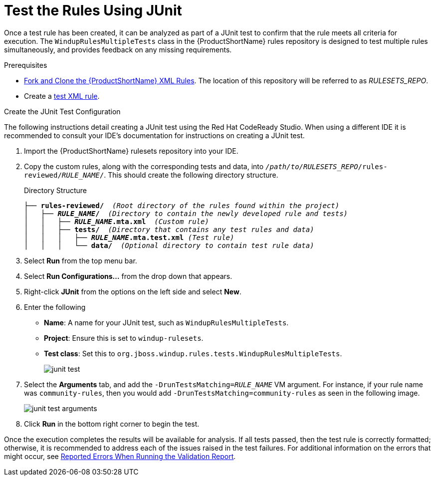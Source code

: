// Module included in the following assemblies:
// * docs/rules-development-guide_5/master.adoc
[[test_rules_junit]]
= Test the Rules Using JUnit

Once a test rule has been created, it can be analyzed as part of a JUnit test to confirm that the rule meets all criteria for execution. The `WindupRulesMultipleTests` class in the {ProductShortName} rules repository is designed to test multiple rules simultaneously, and provides feedback on any missing requirements.

.Prerequisites

* xref:fork_ruleset_repo[Fork and Clone the {ProductShortName} XML Rules]. The location of this repository will be referred to as __RULESETS_REPO__.
* Create a xref:test_xml_rule[test XML rule].

.Create the JUnit Test Configuration

The following instructions detail creating a JUnit test using the Red Hat CodeReady Studio. When using a different IDE it is recommended to consult your IDE's documentation for instructions on creating a JUnit test.

. Import the {ProductShortName} rulesets repository into your IDE.
. Copy the custom rules, along with the corresponding tests and data, into `__/path/to/RULESETS_REPO__/rules-reviewed/__RULE_NAME__/`. This should create the following directory structure.
+
.Directory Structure
[source,options="nowrap",subs="+quotes"]
----
├── *rules-reviewed/*  _(Root directory of the rules found within the project)_
│   ├── *__RULE_NAME__/*  _(Directory to contain the newly developed rule and tests)_
│   │   ├── *__RULE_NAME__.mta.xml*  _(Custom rule)_
│   │   ├── *tests/*  _(Directory that contains any test rules and data)_
│   │   │   ├── *__RULE_NAME__.mta.test.xml* _(Test rule)_
│   │   │   └── *data/*  _(Optional directory to contain test rule data)_
----

. Select *Run* from the top menu bar.
. Select *Run Configurations...* from the drop down that appears.
. Right-click *JUnit* from the options on the left side and select *New*.
. Enter the following
+
** *Name*: A name for your JUnit test, such as `WindupRulesMultipleTests`.
** *Project*: Ensure this is set to `windup-rulesets`.
** *Test class*: Set this to `org.jboss.windup.rules.tests.WindupRulesMultipleTests`.
+
image::junit-test.png[]

. Select the *Arguments* tab, and add the `-DrunTestsMatching=__RULE_NAME__` VM argument. For instance, if your rule name was `community-rules`, then you would add `-DrunTestsMatching=community-rules` as seen in the following image.
+
image::junit-test-arguments.png[]

. Click *Run* in the bottom right corner to begin the test.

Once the execution completes the results will be available for analysis. If all tests passed, then the test rule is correctly formatted; otherwise, it is recommended to address each of the issues raised in the test failures. For additional information on the errors that might occur, see xref:validation_report_errors[Reported Errors When Running the Validation Report].
